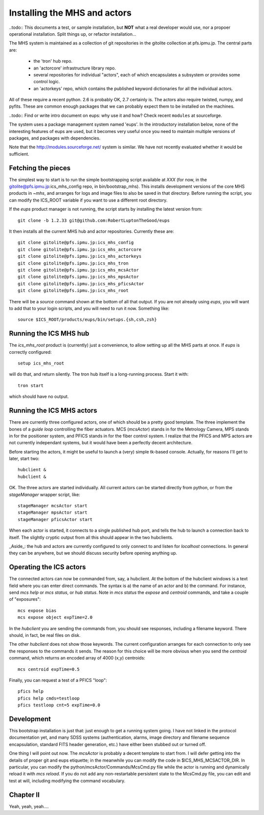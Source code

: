Installing the MHS and actors
=============================

..todo:: This documents a test, or sample installation, but **NOT**
what a real developer would use, nor a propoer operational
installation. Split things up, or refactor installation...

The MHS system is maintained as a collection of git repositories in
the gitolite collection at pfs.ipmu.jp. The central parts are:

 - the 'tron' hub repo.
 - an 'actorcore' infrastructure library repo.
 - several repositories for individual "actors", each of which
   encapsulates a subsystem or provides some control logic.
 - an 'actorkeys' repo, which contains the published keyword
   dictionaries for all the individual actors.

All of these require a recent python. 2.6 is probably OK, 2.7
certainly is. The actors also require twisted, numpy, and
pyfits. These are common enough packages that we can probably expect
them to be installed on the machines. 

..todo:: Find or write intro document on eups: why use it and how?
Check recent ``modules`` at sourceforge.

The system uses a package management system named 'eups'. In the
introductory installation below, none of the interesting features of
eups are used, but it becomes very useful once you need to maintain
multiple versions of packages, and packages with dependencies.

Note that the http://modules.sourceforge.net/ system is similar. We
have not recently evaluated whether it would be sufficient.

Fetching the pieces
-------------------

The simplest way to start is to run the simple bootstrapping script
available at *XXX* (for now, in the
gitolite@pfs.ipmu.jp:ics_mhs_config repo, in bin/bootstrap_mhs). This
installs development versions of the core MHS products in `~mhs`, and
arranges for logs and image files to also be saved in that
directory. Before running the script, you can modify the ICS_ROOT
variable if you want to use a different root directory.

If the `eups` product manager is not running, the script starts by
installing the latest version from::

    git clone -b 1.2.33 git@github.com:RobertLuptonTheGood/eups 

It then installs all the current MHS hub and actor
repositories. Currently these are::

    git clone gitolite@pfs.ipmu.jp:ics_mhs_config
    git clone gitolite@pfs.ipmu.jp:ics_mhs_actorcore
    git clone gitolite@pfs.ipmu.jp:ics_mhs_actorkeys
    git clone gitolite@pfs.ipmu.jp:ics_mhs_tron
    git clone gitolite@pfs.ipmu.jp:ics_mhs_mcsActor
    git clone gitolite@pfs.ipmu.jp:ics_mhs_mpsActor
    git clone gitolite@pfs.ipmu.jp:ics_mhs_pficsActor
    git clone gitolite@pfs.ipmu.jp:ics_mhs_root

There will be a `source` command shown at the bottom of all that
output. If you are not already using `eups`, you will want to add that
to your login scripts, and you will need to run it now. Something
like::

    source $ICS_ROOT/products/eups/bin/setups.{sh,csh,zsh}

Running the ICS MHS hub
-----------------------

The `ics_mhs_root` product is (currently) just a convenience, to allow
setting up all the MHS parts at once. If `eups` is correctly
configured::

  setup ics_mhs_root 

will do that, and return silently. The tron hub itself is a
long-running process. Start it with::

  tron start

which should have no output.

Running the ICS MHS actors
--------------------------

There are currently three configured actors, one of which should be a
pretty good template. The three implement the bones of a `guide loop`
controlling the fiber actuators. MCS (`mcsActor`) stands in for the
Metrology Camera, MPS stands in for the positioner system, and PFICS
stands in for the fiber control system. I realize that the PFICS and
MPS actors are not currently independant systems, but it would have
been a perfectly decent architecture.

Before starting the actors, it might be useful to launch a (very) simple
tk-based console. Actually, for reasons I'll get to later, start two::

    hubclient &
    hubclient &

OK. The three actors are started individually. All current actors can
be started directly from python, or from the `stageManager` wrapper
script, like::

    stageManager mcsActor start
    stageManager mpsActor start
    stageManager pficsActor start

When each actor is started, it connects to a single published hub
port, and tells the hub to launch a connection back to itself. The
slightly cryptic output from all this should appear in the two
hubclients.

_Aside_: the hub and actors are currently configured to only connect
to and listen for `localhost` connections. In general they can be
anywhere, but we should discuss security before opening anything up.

Operating the ICS actors
------------------------

The connected actors can now be commanded from, say, a hubclient. At
the bottom of the hubclient windows is a text field where you can
enter direct commands. The syntax is a) the name of an actor and b)
the command. For instance, send `mcs help` or `mcs status`, or `hub
status`. Note in `mcs status` the `expose` and `centroid` commands,
and take a couple of "exposures"::

    mcs expose bias
    mcs expose object expTime=2.0

In the `hubclient` you are sending the commands from, you should see
responses, including a filename keyword. There should, in fact, be
real files on disk. 

The other `hubclient` does not show those keywords. The current
configuration arranges for each connection to only see the responses
to the commands it sends. The reason for this choice will be more
obvious when you send the `centroid` command, which returns an encoded
array of 4000 (x,y) centroids::

    mcs centroid expTime=0.5

Finally, you can request a test of a PFICS "loop"::

    pfics help
    pfics help cmds=testloop
    pfics testloop cnt=5 expTime=0.0

Development
-----------

This bootstrap installation is just that: just enough to get a running
system going. I have not linked in the protocol documentation yet, and
many SDSS systems (authentication, alarms, image directory and
filename sequence encapsulation, standard FITS header generation,
etc.) have either been stubbed out or turned off.

One thing I will point out now. The `mcsActor` is probably a decent
template to start from. I will defer getting into the details of
proper git and eups etiquette; in the meanwhile you can modify the
code in $ICS_MHS_MCSACTOR_DIR. In particular, you can modify the
python/mcsActor/Commands/McsCmd.py file while the actor is running and
dynamically reload it with `mcs reload`. If you do not add any
non-restartable persistent state to the McsCmd.py file, you can edit
and test at will, including modifying the command vocabulary.

Chapter II
----------

Yeah, yeah, yeah....





